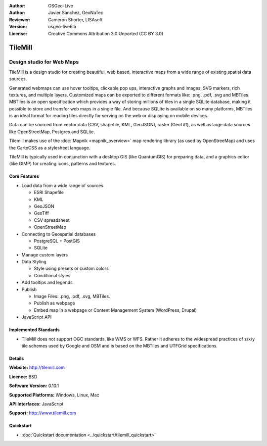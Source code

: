 :Author: OSGeo-Live
:Author: Javier Sanchez, GeoNaTec
:Reviewer: Cameron Shorter, LISAsoft
:Version: osgeo-live6.5
:License: Creative Commons Attribution 3.0 Unported (CC BY 3.0)

.. Review Comment
 For the Project Logo, it should just contain the icon. Currently it also
 includes text and lots of white space above and below the text.
 Can the logo please be edited to only include the icon.
  
.. image:: ../../images/project_logos/logo-tilemill.png
  :scale: 75 %
  :alt: TileMill
  :align: right
  :target: http://www.tilemill.com

TileMill
================================================================================


Design studio for Web Maps
~~~~~~~~~~~~~~~~~~~~~~~~~~~~~~~~~~~~~~~~~~~~~~~~~~~~~~~~~~~~~~~~~~~~~~~~~~~~~~~~

.. Review Comment. For consistency with other Project Overviews, there should
  only be one image. As such, please remove the image below (or replace other
  image with this one). js: OK!, but finally I've selected the app interface one, better that the map examples, as I consider it to be more representative of the application.

TileMill is a design studio for creating beautiful, web based, interactive maps from a wide range of existing spatial data sources.

.. Review Comment
  Is the following sentence accurate?
  What are MBTiles? I expect we should include a few words explaining what it is. js: OK! (added explanation about it.)

Generated webmaps can use hover tooltips, clickable pop ups, interactive graphs and images, SVG markers, rich textures, and multiple layers.  Customized maps can be exported to different formats like: .png, .pdf, .svg and MBTiles. MBTiles is an open specification which provides a way of storing millions of tiles in a single SQLite database, making it possible to store and transfer web maps in a single file. And because SQLite is available on so many platforms, MBTiles is an ideal format for reading tiles directly for serving on the web or displaying on mobile devices.

.. Review Comment
  Can Tilemill publish to WMS, WFS? If so, mention it here. js: It doesn't indeed, It is explained bellow that it does not support OGC standards...

Data can be sourced from vector data (CSV, shapefile, KML, GeoJSON), raster (GeoTiff), as well as large data sources like OpenStreetMap, Postgres and SQLite.

.. Review Comment
  Can Tilemill connect to OGC services such as WMS, WFS? If so, mention it here. js: It can't, as far as I Know.

Tilemill makes use of the :doc:`Mapnik <mapnik_overview>` map rendering library (as used by OpenStreeMap) and uses the CartoCSS as a stylesheet language.

TileMill is typically used in conjunction with a desktop GIS (like QuantumGIS) for preparing data, and a graphics editor (like GIMP) for creating icons, patterns and textures.

.. image:: ../../images/screenshots/1024x768/tilemill_interface.png
  :scale: 90 %
  :alt: TilleMill user interface
  :align: right

Core Features
--------------------------------------------------------------------------------

.. Review Comment
  Can you connect to other map formats, such as Google, Bing, WMS, WFS, ???
  If so mention it. js: It can't, as far as I Know.
* Load data from a wide range of sources
  
  * ESRI Shapefile
  * KML
  * GeoJSON
  * GeoTiff
  * CSV spreadsheet
  * OpenStreetMap

* Connecting to Geospatial databases

  * PostgreSQL + PostGIS
  * SQLite

* Manage custom layers

* Data Styling

  * Style using presets or custom colors
  * Conditional styles

* Add tooltips and legends

* Publish

  * Image Files: .png, .pdf, .svg, MBTiles.
  * Publish as webpage 
  * Embed map in a webpage or Content Management System (WordPress, Drupal)

* JavaScript API

Implemented Standards
--------------------------------------------------------------------------------

* TileMill does not support OGC standards, like WMS or WFS. Rather it adheres to the widespread practices of z/x/y tile schemes used by Google and OSM and is based on the MBTiles and UTFGrid specifications.

Details
--------------------------------------------------------------------------------

**Website:** http://tilemill.com

**Licence:** BSD

**Software Version:** 0.10.1

**Supported Platforms:** Windows, Linux, Mac

**API Interfaces:** JavaScript

**Support:** http://www.tilemill.com


Quickstart
--------------------------------------------------------------------------------
    
* :doc:`Quickstart documentation <../quickstart/tilemill_quickstart>`
